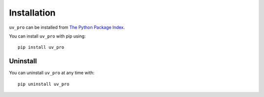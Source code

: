 Installation
============

``uv_pro`` can be installed from `The Python Package Index <https://pypi.org/>`_.

You can install ``uv_pro`` with pip using::

    pip install uv_pro


Uninstall
---------
You can uninstall ``uv_pro`` at any time with::

    pip uninstall uv_pro
